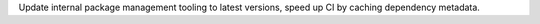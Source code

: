 Update internal package management tooling to latest versions, speed up CI by caching dependency metadata.
